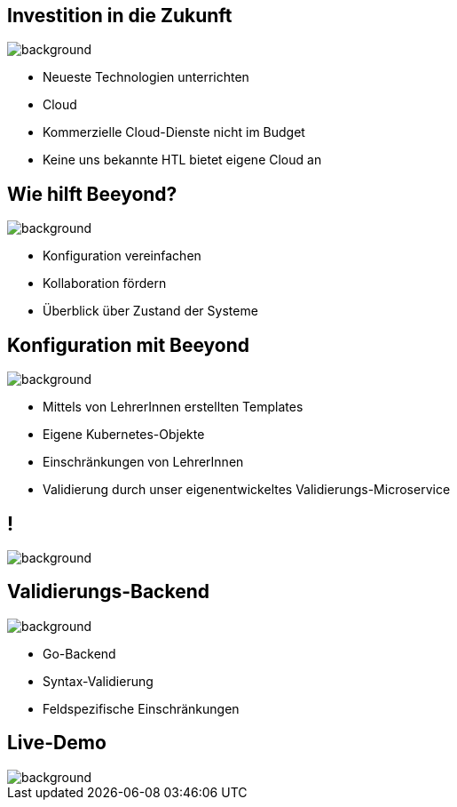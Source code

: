 
= &nbsp;
:imagesdir: images
:notitle:
:title-slide-background-image: title.jpg
:customcss: style.css

== Investition in die Zukunft
image::avg.jpg[background, size=cover]

* Neueste Technologien unterrichten
* Cloud
* Kommerzielle Cloud-Dienste nicht im Budget
* Keine uns bekannte HTL bietet eigene Cloud an

== Wie hilft Beeyond?

image::avg.jpg[background, size=cover]

* Konfiguration vereinfachen
* Kollaboration fördern
* Überblick über Zustand der Systeme

== Konfiguration mit Beeyond

image::avg.jpg[background, size=cover]

* Mittels von LehrerInnen erstellten Templates
* Eigene Kubernetes-Objekte
* Einschränkungen von LehrerInnen
* Validierung durch unser eigenentwickeltes Validierungs-Microservice

== !
image::sys-arch.png[background, size=cover]

== Validierungs-Backend

image::avg.jpg[background, size=cover]

* Go-Backend
* Syntax-Validierung
* Feldspezifische Einschränkungen

== Live-Demo

image::avg.jpg[background, size=cover]